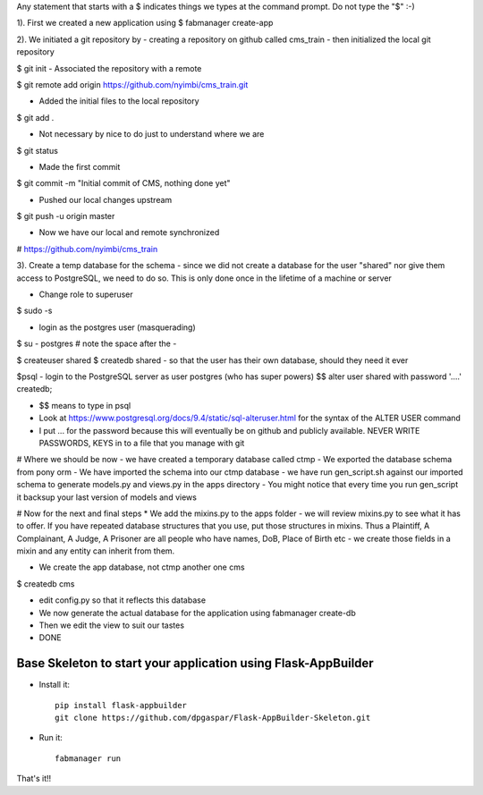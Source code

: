 Any statement that starts with a $ indicates things we types at the command prompt. Do not type the "$" :-)


1). First we created a new application using
$ fabmanager create-app

2). We initiated a git repository by
-  creating a repository on github called cms_train
- then initialized the local git repository

$ git init
- Associated the repository with a remote

$ git remote add origin https://github.com/nyimbi/cms_train.git

- Added the initial files to the local repository
$ git add .

- Not necessary by nice to do just to understand where we are
$ git status

- Made the first commit
$ git commit -m "Initial commit of CMS, nothing done yet"

- Pushed our local changes upstream
$  git push -u origin master

- Now we have our local and remote synchronized
# https://github.com/nyimbi/cms_train


3). Create a temp database for the schema
-  since we did not create a database for the user "shared" nor give them access to PostgreSQL, we need to do so. This is only done once in the lifetime of a machine or server

-  Change role to superuser
$ sudo -s

- login as the postgres user (masquerading)
$ su  - postgres
# note the space after the -

$ createuser shared
$ createdb shared
-  so that the user has their own database, should they need it ever

$psql 
- login to the PostgreSQL server as user postgres (who has super powers)
$$ alter user shared with password '....' createdb;

- $$ means to type in psql
- Look at https://www.postgresql.org/docs/9.4/static/sql-alteruser.html for the syntax of the ALTER USER command
-  I put ... for the password because this will eventually be on github and publicly available. NEVER WRITE PASSWORDS, KEYS in to a file that you manage with git

# Where we should be now
- we have created a temporary database called ctmp
- We exported the database schema from pony orm
- We have imported the schema into our ctmp database
- we have run gen_script.sh against our imported schema to generate models.py and views.py in the apps directory
- You might notice that every time you run gen_script it backsup your last version of models and views

# Now for the next and final steps
* We add the mixins.py to the apps folder
-  we will review mixins.py to see what it has to offer. If you have repeated database structures that you use, put those structures in mixins. Thus a Plaintiff, A Complainant, A Judge, A Prisoner are  all people who have names, DoB, Place of Birth etc - we create those fields in a mixin and any entity can inherit from them.

- We create the app database, not ctmp another one cms
$ createdb cms

- edit config.py so that it reflects this database 
- We now generate the actual database for the application using fabmanager create-db
- Then we edit the view to suit our tastes
- DONE 
 
Base Skeleton to start your application using Flask-AppBuilder
--------------------------------------------------------------

- Install it::

	pip install flask-appbuilder
	git clone https://github.com/dpgaspar/Flask-AppBuilder-Skeleton.git

- Run it::

	fabmanager run


That's it!!

